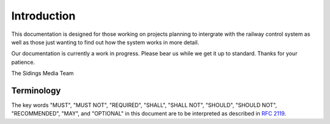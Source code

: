 .. SPDX-FileCopyrightText: 2022 Sidings Media <contact@sidingsmedia.com>
.. SPDX-License-Identifier: CC-BY-SA-4.0

Introduction
============

This documentation is designed for those working on projects planning to
intergrate with the railway control system as well as those just wanting
to find out how the system works in more detail.

Our documentation is currently a work in progress. Please bear us while
we get it up to standard. Thanks for your patience.

The Sidings Media Team

Terminology
-----------

The key words "MUST", "MUST NOT", "REQUIRED", "SHALL", "SHALL
NOT", "SHOULD", "SHOULD NOT", "RECOMMENDED",  "MAY", and
"OPTIONAL" in this document are to be interpreted as described in
`RFC 2119`_.

.. _`RFC 2119`: https://www.rfc-editor.org/rfc/rfc2119.html